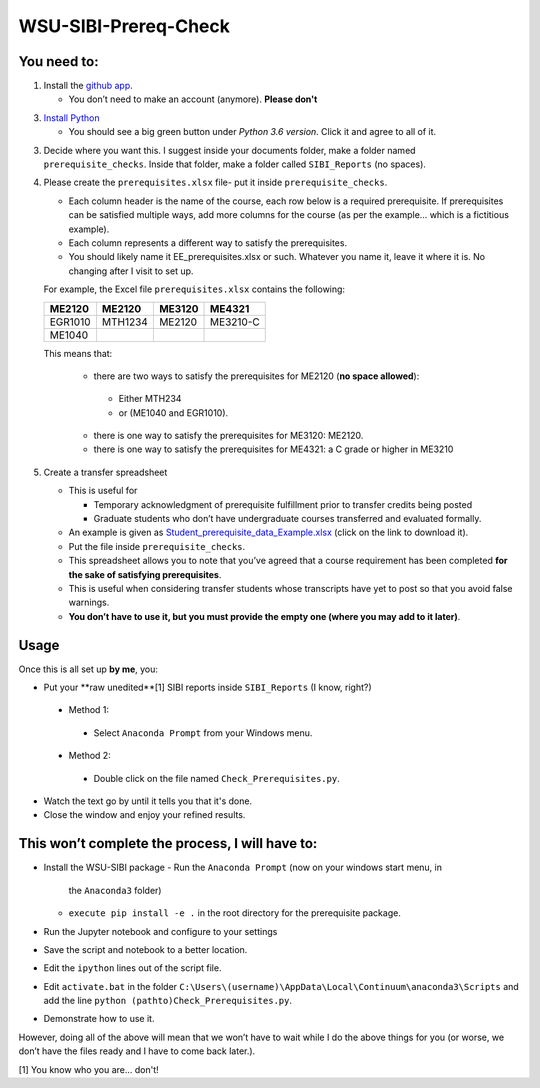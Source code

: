WSU-SIBI-Prereq-Check
=====================

You need to:
------------

1. Install the `github app <https://desktop.github.com/>`__.

   -  You don’t need to make an account (anymore). **Please don't**

3. `Install Python <https://www.anaconda.com/download/>`__

   -  You should see a big green button under *Python 3.6 version*.
      Click it and agree to all of it.

3. Decide where you want this. I suggest inside your documents folder, make a folder named ``prerequisite_checks``. Inside that folder, make a folder called ``SIBI_Reports`` (no spaces).

4. Please create the ``prerequisites.xlsx`` file- put it inside ``prerequisite_checks``.

   -  Each column header is the name of the  course, each row below is a
      required prerequisite. If prerequisites can be satisfied multiple
      ways, add more columns for the course (as per the example… which
      is a fictitious example).
   -  Each column represents a different way to satisfy the prerequisites.
   -  You should likely name it EE_prerequisites.xlsx or such. Whatever
      you name it, leave it where it is. No changing after I visit to
      set up.

   For example, the Excel file ``prerequisites.xlsx`` contains the following:

   +---------+---------+--------+----------+
   | ME2120  | ME2120  | ME3120 | ME4321   |
   +=========+=========+========+==========+
   | EGR1010 | MTH1234 | ME2120 | ME3210-C |
   +---------+---------+--------+----------+
   | ME1040  |         |        |          |
   +---------+---------+--------+----------+

   This means that:

      -  there are two ways to satisfy the prerequisites for ME2120 (**no space allowed**):
        -  Either MTH234
        -  or (ME1040 and EGR1010).
      -  there is one way to satisfy the prerequisites for ME3120: ME2120.
      -  there is one way to satisfy the prerequisites for ME4321: a C grade or higher in ME3210
      


5. Create a transfer spreadsheet

   -  This is useful for

      -  Temporary acknowledgment of prerequisite fulfillment prior to
         transfer credits being posted
      -  Graduate students who don’t have undergraduate courses
         transferred and evaluated formally.

   -  An example is given as `Student_prerequisite_data_Example.xlsx <https://github.com/josephcslater/WSU-SIBI-Prereq-Check/blob/master/Student_prerequisite_data_Example.xlsx>`_ (click on the link to download it).
   -  Put the file inside ``prerequisite_checks``.
   -  This spreadsheet allows you to note that you’ve agreed that a
      course requirement has been completed **for the sake of satisfying
      prerequisites**.
   -  This is useful when considering transfer students whose
      transcripts have yet to post so that you avoid false warnings.
   -  **You don’t have to use it, but you must provide the empty one
      (where you may add to it later)**.

Usage
-----

Once this is all set up **by me**, you:

-  Put your **raw unedited**[1] SIBI reports inside ``SIBI_Reports`` (I know, right?)

  -  Method 1:

    -  Select ``Anaconda Prompt`` from your Windows menu.

  -  Method 2:

    -  Double click on the file named ``Check_Prerequisites.py``.

-  Watch the text go by until it tells you that it's done.

-  Close the window and enjoy your refined results.

This won’t complete the process, I will have to:
------------------------------------------------

-  Install the WSU-SIBI package
   -  Run the ``Anaconda Prompt`` (now on your windows start menu, in
      the ``Anaconda3`` folder)
   -  ``execute pip install -e .`` in the root directory for the prerequisite package.
-  Run the Jupyter notebook and configure to your settings
-  Save the script and notebook to a better location.
-  Edit the ``ipython`` lines out of the script file.
-  Edit ``activate.bat`` in the folder
   ``C:\Users\(username)\AppData\Local\Continuum\anaconda3\Scripts``
   and add the line
   ``python (pathto)Check_Prerequisites.py``.
-  Demonstrate how to use it.

However, doing all of the above will mean that we won’t have to wait
while I do the above things for you (or worse, we don’t have the files
ready and I have to come back later.).

[1] You know who you are... don't!

.. _`this link`: x-github-client://openRepo/https://github.com/josephcslater/WSU-SIBI-Prereq-Check
